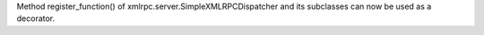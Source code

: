 Method register_function() of xmlrpc.server.SimpleXMLRPCDispatcher and its
subclasses can now be used as a decorator.
